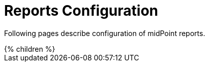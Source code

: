 = Reports Configuration
:page-nav-title: Reports
:page-wiki-name: Reporting
:page-wiki-id: 655423
:page-wiki-metadata-create-user: semancik
:page-wiki-metadata-create-date: 2011-04-29T12:15:51.162+02:00
:page-wiki-metadata-modify-user: vix
:page-wiki-metadata-modify-date: 2016-10-19T10:04:33.028+02:00
:page-upkeep-status: orange

Following pages describe configuration of midPoint reports.

// Describe status of Jasper

++++
{% children %}
++++